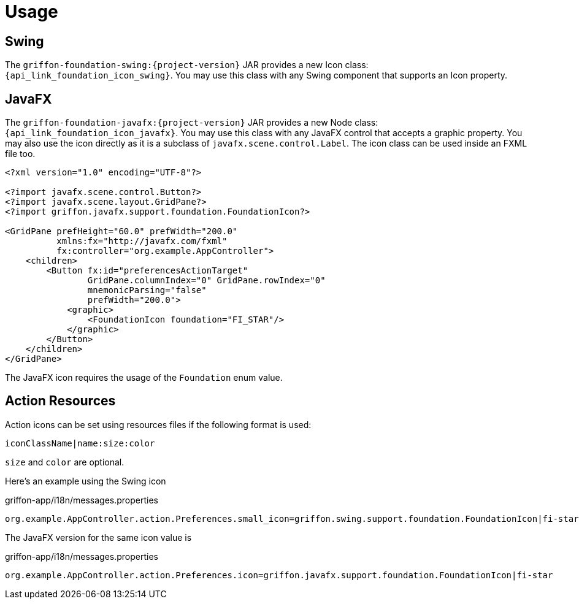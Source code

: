 
[[_usage]]
= Usage

== Swing

The `griffon-foundation-swing:{project-version}` JAR provides a new Icon class: `{api_link_foundation_icon_swing}`.
You may use this class with any Swing component that supports an Icon property.

== JavaFX

The `griffon-foundation-javafx:{project-version}` JAR provides a new Node class: `{api_link_foundation_icon_javafx}`.
You may use this class with any JavaFX control that accepts a graphic property. You may also use the icon directly as
it is a subclass of `javafx.scene.control.Label`. The icon class can be used inside an FXML file too.

[source,xml]
----
<?xml version="1.0" encoding="UTF-8"?>

<?import javafx.scene.control.Button?>
<?import javafx.scene.layout.GridPane?>
<?import griffon.javafx.support.foundation.FoundationIcon?>

<GridPane prefHeight="60.0" prefWidth="200.0"
          xmlns:fx="http://javafx.com/fxml"
          fx:controller="org.example.AppController">
    <children>
        <Button fx:id="preferencesActionTarget"
                GridPane.columnIndex="0" GridPane.rowIndex="0"
                mnemonicParsing="false"
                prefWidth="200.0">
            <graphic>
                <FoundationIcon foundation="FI_STAR"/>
            </graphic>
        </Button>
    </children>
</GridPane>
----

The JavaFX icon requires the usage of the `Foundation` enum value.

== Action Resources

Action icons can be set using resources files if the following format is used:

[source]
----
iconClassName|name:size:color
----

`size` and `color` are optional.

Here's an example using the Swing icon

[source,java]
.griffon-app/i18n/messages.properties
----
org.example.AppController.action.Preferences.small_icon=griffon.swing.support.foundation.FoundationIcon|fi-star
----

The JavaFX version for the same icon value is

[source,java]
.griffon-app/i18n/messages.properties
----
org.example.AppController.action.Preferences.icon=griffon.javafx.support.foundation.FoundationIcon|fi-star
----

